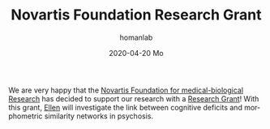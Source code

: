 #+TITLE:       Novartis Foundation Research Grant
#+AUTHOR:      homanlab
#+EMAIL:       homanlab.zurich@gmail.com
#+DATE:        2020-04-20 Mo
#+URI:         /blog/%y/%m/%d/novartis-foundation-research-grant
#+KEYWORDS:    grant, ellen, philipp, novartis foundation
#+TAGS:        grant, ellen, philipp, novartis foundation
#+LANGUAGE:    en
#+OPTIONS:     H:3 num:nil toc:nil \n:nil ::t |:t ^:nil -:nil f:t *:t <:t
#+DESCRIPTION: Project on cognition and brain networks

#+ATTR_HTML: :width 200px
[[https://homanlab.github.io/media/img/novartis1.png]]

We are very happy that the [[http://www.stiftungmedbiol.novartis.com/][Novartis Foundation for medical-biological
Research]] has decided to support our research with a [[http://www.stiftungmedbiol.novartis.com/wegleitung.html][Research Grant]]! With
this grant, [[https://homanlab.github.io/people/2019/10/11/ellen-ji-phd/][Ellen]] will investigate the link between cognitive deficits
and morphometric similarity networks in psychosis.
